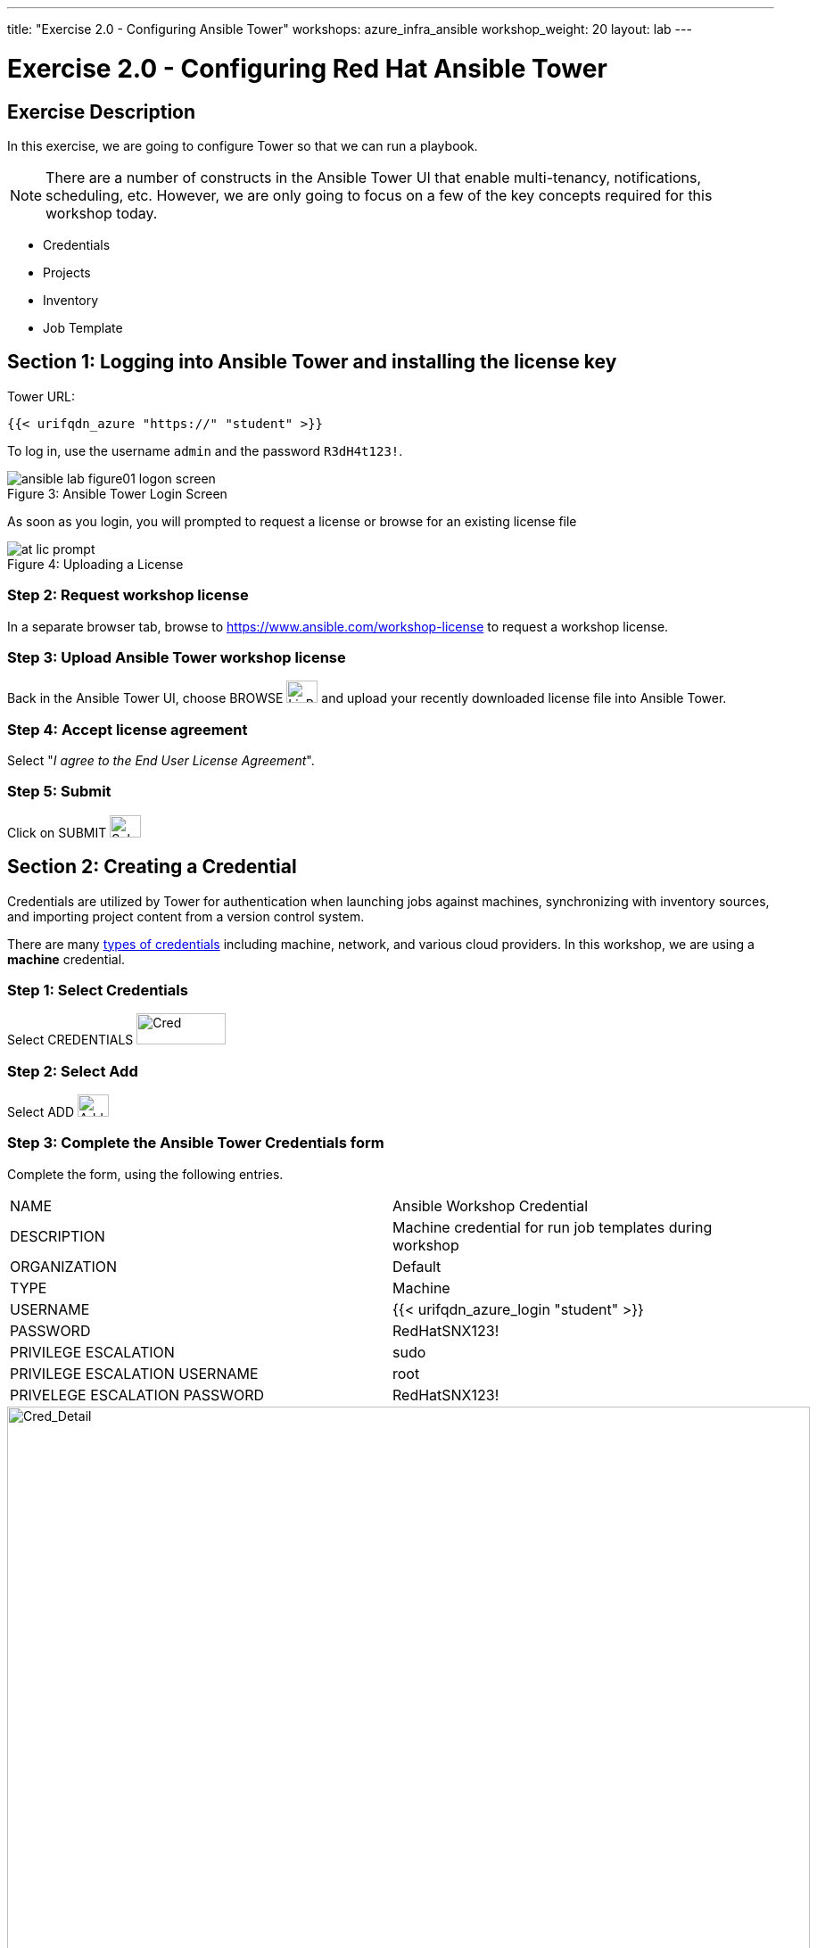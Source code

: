 ---
title: "Exercise 2.0 - Configuring Ansible Tower"
workshops: azure_infra_ansible
workshop_weight: 20
layout: lab
---

:icons: font
:imagesdir: /workshops/azure_infra_ansible/images
:license_url: https://s3.amazonaws.com/ansible-tower-workshop-license/license
:image_links: https://s3.amazonaws.com/ansible-workshop-bos.redhatgov.io/_images
:cred_url: http://docs.ansible.com/ansible-tower/latest/html/userguide/credentials.html#credential-types

= Exercise 2.0 - Configuring Red Hat Ansible Tower


== Exercise Description

In this exercise, we are going to configure Tower so that we can run a playbook.
[NOTE]

There are a number of constructs in the Ansible Tower UI that enable multi-tenancy, notifications, scheduling, etc.
However, we are only going to focus on a few of the key concepts required for this workshop today.

* Credentials
* Projects
* Inventory
* Job Template


== Section 1: Logging into Ansible Tower and installing the license key


Tower URL:

[source,bash]
----
{{< urifqdn_azure "https://" "student" >}}
----

To log in, use the username `admin` and the password `R3dH4t123!`.



image::ansible-lab-figure01-logon-screen.png[caption="Figure 3: ", title="Ansible Tower Login Screen"]


As soon as you login, you will prompted to request a license or browse for an existing license file



image::at_lic_prompt.png[caption="Figure 4: ", title="Uploading a License"]
:cred_url: http://docs.ansible.com/ansible-tower/latest/html/userguide/credentials.html#credential-types



=== Step 2: Request workshop license

In a separate browser tab, browse to https://www.ansible.com/workshop-license to request a workshop license.

=== Step 3: Upload Ansible Tower workshop license

Back in the Ansible Tower UI, choose BROWSE image:at_browse.png[LicB,35,25] and upload your recently downloaded license file into Ansible Tower.

=== Step 4: Accept license agreement

Select "_I agree to the End User License Agreement_".

=== Step 5: Submit

Click on SUBMIT image:at_submit.png[Sub,35,25]

// === Step 3: Request a workshop license

// In a separate browser tab, browse to https://www.ansible.com/workshop-license to request a workshop license.

// At the commandline in your Ansible Tower instance download the encrypted license file via the curl command.

// [source,bash]
// ----
// curl -O https://s3.amazonaws.com/ansible-tower-workshop-license/license
// ----

// Then Decrypt the license file via Ansible Vault.
// **The instructor should provide the password**

// [source,bash]
// ----
// ansible-vault decrypt license --ask-vault-pass
//
// ...

// Vault password:
// ----

// Now use curl to POST the license to the Tower API endpoint.

// [source,bash]
// ----
// curl -k https://localhost/api/v1/config/ \
//      -H 'Content-Type: application/json' \
//      -X POST \
//      --data @license \
//      --user admin:ansibleWS
//
// ----






== Section 2: Creating a Credential

Credentials are utilized by Tower for authentication when launching jobs against machines,
synchronizing with inventory sources, and importing project content from a version control system.

There are many link:{cred_url}[types of credentials] including machine, network, and various cloud providers.  In this workshop, we are using a *machine* credential.


=== Step 1: Select Credentials

Select CREDENTIALS image:at_credentials.png[Cred,100,35]

=== Step 2: Select Add
Select ADD image:at_add.png[Add,35,25]

=== Step 3: Complete the Ansible Tower Credentials form

Complete the form, using the following entries.

|===
|NAME |Ansible Workshop Credential
|DESCRIPTION|Machine credential for run job templates during workshop
|ORGANIZATION|Default
|TYPE|Machine
|USERNAME|{{< urifqdn_azure_login "student" >}}
|PASSWORD|RedHatSNX123!
|PRIVILEGE ESCALATION|sudo
|PRIVILEGE ESCALATION USERNAME|root
|PRIVELEGE ESCALATION PASSWORD|RedHatSNX123!
|===



image::at_cred_detail.png[Cred_Detail, 900,caption="Figure 5: ",title="Adding a Credential"]



=== Step 4: Save

Select   SAVE  image:at_save.png[Save,35,25] +



== Section 3: Creating a Project

A Project is a logical collection of Ansible playbooks, represented in Tower.
You can manage playbooks and playbook directories, by either placing them manually
under the Project Base Path on your Tower server, or by placing your playbooks into
a source code management (SCM) system supported by Tower, including Git, Subversion, and Mercurial.

=== Step 1: Open a new project

Click on PROJECTS image:at_projects_icon.png[Proj,100,35]

=== Step 2: Add the project

Select  ADD   image:at_add.png[Add,35,25]

=== Step 3: Complete the Project form

Complete the form using the following entries:

|===
|NAME |Ansible Workshop Project
|DESCRIPTION|workshop playbooks
|ORGANIZATION|Default
|SCM TYPE|Git
|SCM URL| https://github.com/ansible/lightbulb
|SCM BRANCH|
|SCM UPDATE OPTIONS
a|

- [*] Clean
- [*] Delete on Update
- [*] Update on Launch
|===



image::at_project_detail.png[Cred_Detail, 900,caption="Figure 6: ",title="Defining a Project"]



=== Step 4: Save

Select  SAVE   image:at_save.png[Save,35,25]




== Section 4: Creating an Inventory

An inventory is a collection of hosts, against which jobs may be launched.
Inventories are divided into groups and these groups contain the actual hosts.

Groups may be sourced *manually*, by entering host names into Ansible Tower, or from one of Ansible Tower’s supported cloud providers.

An Inventory can also be *imported* into Ansible Tower using the `tower-manage` command. This is how we are going to add an inventory for this workshop.


=== Step 1: Navigate to Inventories main link

Click on INVENTORIES image:at_inv_icon.png[Inv,100,35]

=== Step 2: Add a new inventory

Select  ADD   image:at_add.png[Add,35,25] :inventory

=== Step 3: Complete the Inventory form

Complete the form using the following entries

|===
|NAME |Ansible Workshop Inventory
|DESCRIPTION|workshop hosts
|ORGANIZATION|Default
|===



image::at_inv_create.png[Cred_Detail,900,caption="Figure 7: ",title="Create an Inventory"]



=== Step 4: Save

Select  SAVE   image:at_save.png[Save,35,25]

=== Step 5: Log in to the control node

Using ssh, login to your control node, if by any chance you closed the wetty browser window.  Remember to replace *workshopname* with your workshop name, and *#* with your student number.


[source,bash]
----
{{< urifqdn_azure "https://" "student" ":8888" >}}
----




=== Step 6: Import an existing inventory

Use the `tower-manage` command to import an existing inventory.  (_Be sure to replace <username> with your actual username_)
----
sudo tower-manage inventory_import --source=/home/{{< urifqdn_azure_login "student" >}}/hosts --inventory-name="Ansible Workshop Inventory"
----

You should see output similar to the following:



image::at_tm_stdout.png[Cred_Detail,900,caption="Figure 8: ",title="Importing an inventory with tower-manage"]




Feel free to browse your inventory in Ansible Tower, by selecting *Hosts*.
image:at_inv_hosts.png[hosts,200,50]
You should now notice that the inventory has been populated with each each of hosts and corresponding inventory.


image::at_inv_group.png[Cred_Detail,900,caption="Figure 9: ",title="Inventory with Groups"]




=== End Result

At this point, we are working with our basic configuration of Ansible Tower.  In Exercise 2.2, we will be solely focused on creating and running a job template so you can see Tower in action.

{{< importPartial "footer/footer_azure.html" >}}
